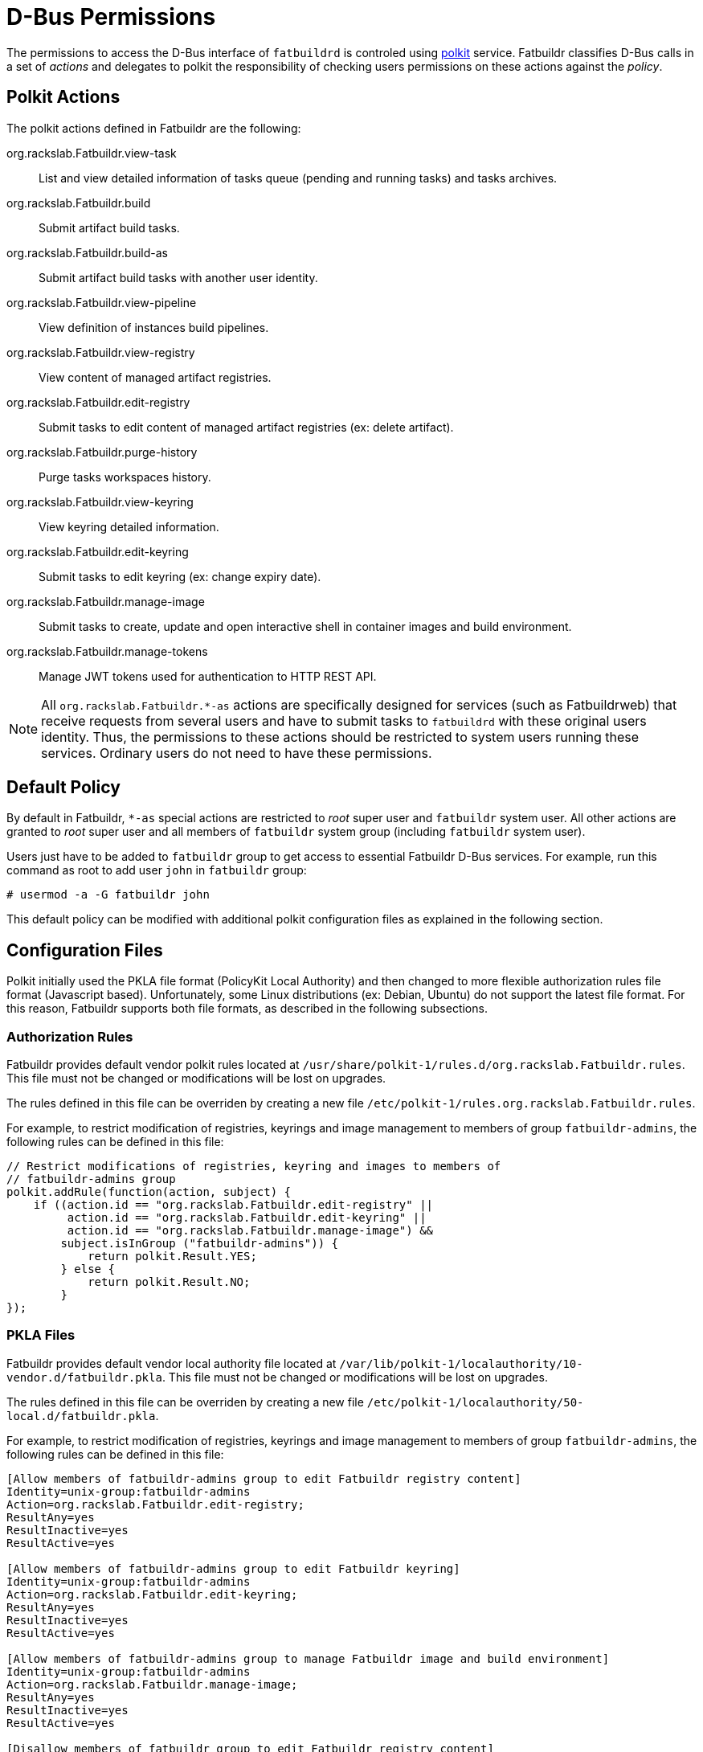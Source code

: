= D-Bus Permissions

The permissions to access the D-Bus interface of `fatbuildrd` is controled using
https://gitlab.freedesktop.org/polkit/polkit/[polkit] service. Fatbuildr
classifies D-Bus calls in a set of _actions_ and delegates to polkit the
responsibility of checking users permissions on these actions against the
_policy_.

== Polkit Actions

The polkit actions defined in Fatbuildr are the following:

org.rackslab.Fatbuildr.view-task:: List and view detailed information of tasks
queue (pending and running tasks) and tasks archives.

org.rackslab.Fatbuildr.build:: Submit artifact build tasks.

org.rackslab.Fatbuildr.build-as:: Submit artifact build tasks with another user
identity.

org.rackslab.Fatbuildr.view-pipeline:: View definition of instances build
pipelines.

org.rackslab.Fatbuildr.view-registry:: View content of managed artifact
registries.

org.rackslab.Fatbuildr.edit-registry:: Submit tasks to edit content of managed
artifact registries (ex: delete artifact).

org.rackslab.Fatbuildr.purge-history:: Purge tasks workspaces history.

org.rackslab.Fatbuildr.view-keyring:: View keyring detailed information.

org.rackslab.Fatbuildr.edit-keyring:: Submit tasks to edit keyring (ex: change
expiry date).

org.rackslab.Fatbuildr.manage-image:: Submit tasks to create, update and open
interactive shell in container images and build environment.

org.rackslab.Fatbuildr.manage-tokens:: Manage JWT tokens used for authentication
to HTTP REST API.

NOTE: All `org.rackslab.Fatbuildr.*-as` actions are specifically designed for
services (such as Fatbuildrweb) that receive requests from several users and
have to submit tasks to `fatbuildrd` with these original users identity. Thus,
the permissions to these actions should be restricted to system users running
these services. Ordinary users do not need to have these permissions.

== Default Policy

By default in Fatbuildr, `*-as` special actions are restricted to _root_ super
user and `fatbuildr` system user. All other actions are granted to _root_ super
user and all members of `fatbuildr` system group (including `fatbuildr` system
user).

Users just have to be added to `fatbuildr` group to get access to essential
Fatbuildr D-Bus services. For example, run this command as root to add user
`john` in `fatbuildr` group:

[source,shell]
----
# usermod -a -G fatbuildr john
----

This default policy can be modified with additional polkit configuration files
as explained in the following section.

== Configuration Files

Polkit initially used the PKLA file format (PolicyKit Local Authority) and then
changed to more flexible authorization rules file format (Javascript based).
Unfortunately, some Linux distributions (ex: Debian, Ubuntu) do not support the
latest file format. For this reason, Fatbuildr supports both file formats, as
described in the following subsections.

=== Authorization Rules

Fatbuildr provides default vendor polkit rules located at
`/usr/share/polkit-1/rules.d/org.rackslab.Fatbuildr.rules`. This file must not
be changed or modifications will be lost on upgrades.

The rules defined in this file can be overriden by creating a new file
`/etc/polkit-1/rules.org.rackslab.Fatbuildr.rules`.

For example, to restrict modification of registries, keyrings and image
management to members of group `fatbuildr-admins`, the following rules can be
defined in this file:

[source,js]
----
// Restrict modifications of registries, keyring and images to members of
// fatbuildr-admins group
polkit.addRule(function(action, subject) {
    if ((action.id == "org.rackslab.Fatbuildr.edit-registry" ||
         action.id == "org.rackslab.Fatbuildr.edit-keyring" ||
         action.id == "org.rackslab.Fatbuildr.manage-image") &&
        subject.isInGroup ("fatbuildr-admins")) {
            return polkit.Result.YES;
        } else {
            return polkit.Result.NO;
        }
});
----

=== PKLA Files

Fatbuildr provides default vendor local authority file located at
`/var/lib/polkit-1/localauthority/10-vendor.d/fatbuildr.pkla`. This file must
not be changed or modifications will be lost on upgrades.

The rules defined in this file can be overriden by creating a new file
`/etc/polkit-1/localauthority/50-local.d/fatbuildr.pkla`.

For example, to restrict modification of registries, keyrings and image
management to members of group `fatbuildr-admins`, the following rules can be
defined in this file:

[source,ini]
----
[Allow members of fatbuildr-admins group to edit Fatbuildr registry content]
Identity=unix-group:fatbuildr-admins
Action=org.rackslab.Fatbuildr.edit-registry;
ResultAny=yes
ResultInactive=yes
ResultActive=yes

[Allow members of fatbuildr-admins group to edit Fatbuildr keyring]
Identity=unix-group:fatbuildr-admins
Action=org.rackslab.Fatbuildr.edit-keyring;
ResultAny=yes
ResultInactive=yes
ResultActive=yes

[Allow members of fatbuildr-admins group to manage Fatbuildr image and build environment]
Identity=unix-group:fatbuildr-admins
Action=org.rackslab.Fatbuildr.manage-image;
ResultAny=yes
ResultInactive=yes
ResultActive=yes

[Disallow members of fatbuildr group to edit Fatbuildr registry content]
Identity=unix-group:fatbuildr
Action=org.rackslab.Fatbuildr.edit-registry;
ResultAny=no
ResultInactive=no
ResultActive=no

[Disallow members of fatbuildr group to purge Fatbuildr tasks history]
Identity=unix-group:fatbuildr
Action=org.rackslab.Fatbuildr.purge-history;
ResultAny=no
ResultInactive=no
ResultActive=no

[Disallow members of fatbuildr group to edit Fatbuildr keyring]
Identity=unix-group:fatbuildr
Action=org.rackslab.Fatbuildr.edit-keyring;
ResultAny=no
ResultInactive=no
ResultActive=no

[Disallow members of fatbuildr group to manage Fatbuildr image and build environment]
Identity=unix-group:fatbuildr
Action=org.rackslab.Fatbuildr.manage-image;
ResultAny=no
ResultInactive=no
ResultActive=no
----

